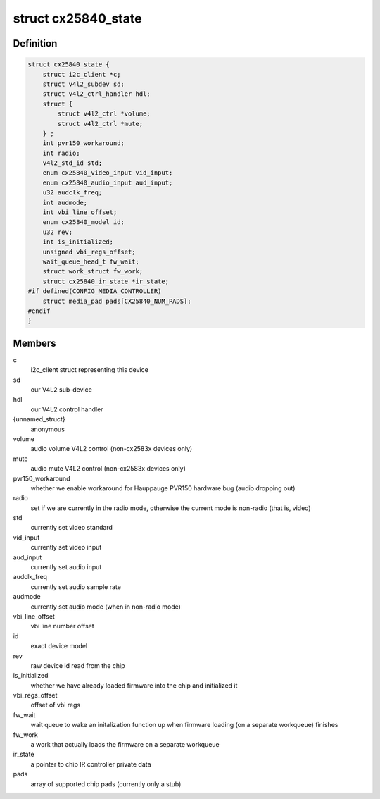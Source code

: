 .. -*- coding: utf-8; mode: rst -*-
.. src-file: drivers/media/i2c/cx25840/cx25840-core.h

.. _`cx25840_state`:

struct cx25840_state
====================

.. c:type:: struct cx25840_state

    a device instance private data

.. _`cx25840_state.definition`:

Definition
----------

.. code-block:: c

    struct cx25840_state {
        struct i2c_client *c;
        struct v4l2_subdev sd;
        struct v4l2_ctrl_handler hdl;
        struct {
            struct v4l2_ctrl *volume;
            struct v4l2_ctrl *mute;
        } ;
        int pvr150_workaround;
        int radio;
        v4l2_std_id std;
        enum cx25840_video_input vid_input;
        enum cx25840_audio_input aud_input;
        u32 audclk_freq;
        int audmode;
        int vbi_line_offset;
        enum cx25840_model id;
        u32 rev;
        int is_initialized;
        unsigned vbi_regs_offset;
        wait_queue_head_t fw_wait;
        struct work_struct fw_work;
        struct cx25840_ir_state *ir_state;
    #if defined(CONFIG_MEDIA_CONTROLLER)
        struct media_pad pads[CX25840_NUM_PADS];
    #endif
    }

.. _`cx25840_state.members`:

Members
-------

c
    i2c_client struct representing this device

sd
    our V4L2 sub-device

hdl
    our V4L2 control handler

{unnamed_struct}
    anonymous

volume
    audio volume V4L2 control (non-cx2583x devices only)

mute
    audio mute V4L2 control (non-cx2583x devices only)

pvr150_workaround
    whether we enable workaround for Hauppauge PVR150
    hardware bug (audio dropping out)

radio
    set if we are currently in the radio mode, otherwise
    the current mode is non-radio (that is, video)

std
    currently set video standard

vid_input
    currently set video input

aud_input
    currently set audio input

audclk_freq
    currently set audio sample rate

audmode
    currently set audio mode (when in non-radio mode)

vbi_line_offset
    vbi line number offset

id
    exact device model

rev
    raw device id read from the chip

is_initialized
    whether we have already loaded firmware into the chip
    and initialized it

vbi_regs_offset
    offset of vbi regs

fw_wait
    wait queue to wake an initalization function up when
    firmware loading (on a separate workqueue) finishes

fw_work
    a work that actually loads the firmware on a separate
    workqueue

ir_state
    a pointer to chip IR controller private data

pads
    array of supported chip pads (currently only a stub)

.. This file was automatic generated / don't edit.


